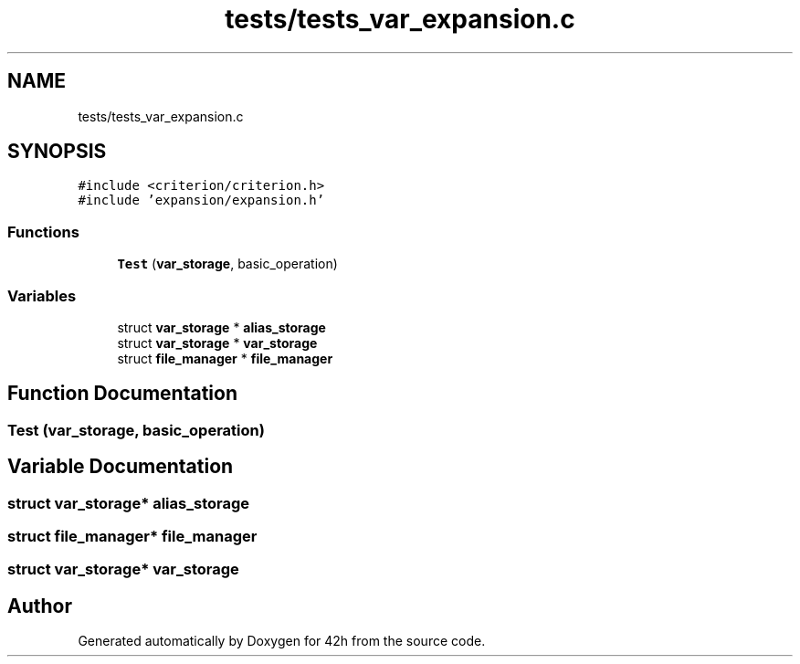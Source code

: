 .TH "tests/tests_var_expansion.c" 3 "Sat May 30 2020" "Version v0.1" "42h" \" -*- nroff -*-
.ad l
.nh
.SH NAME
tests/tests_var_expansion.c
.SH SYNOPSIS
.br
.PP
\fC#include <criterion/criterion\&.h>\fP
.br
\fC#include 'expansion/expansion\&.h'\fP
.br

.SS "Functions"

.in +1c
.ti -1c
.RI "\fBTest\fP (\fBvar_storage\fP, basic_operation)"
.br
.in -1c
.SS "Variables"

.in +1c
.ti -1c
.RI "struct \fBvar_storage\fP * \fBalias_storage\fP"
.br
.ti -1c
.RI "struct \fBvar_storage\fP * \fBvar_storage\fP"
.br
.ti -1c
.RI "struct \fBfile_manager\fP * \fBfile_manager\fP"
.br
.in -1c
.SH "Function Documentation"
.PP 
.SS "Test (\fBvar_storage\fP, basic_operation)"

.SH "Variable Documentation"
.PP 
.SS "struct \fBvar_storage\fP* alias_storage"

.SS "struct \fBfile_manager\fP* \fBfile_manager\fP"

.SS "struct \fBvar_storage\fP* \fBvar_storage\fP"

.SH "Author"
.PP 
Generated automatically by Doxygen for 42h from the source code\&.
